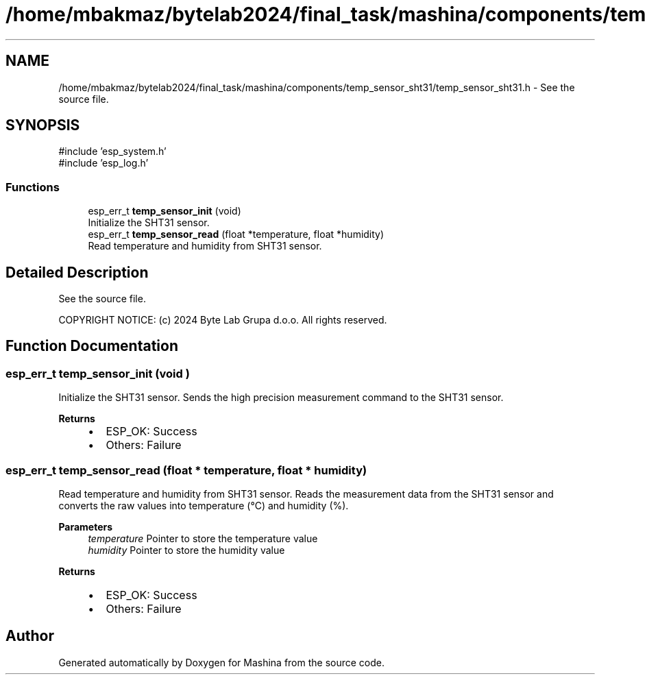 .TH "/home/mbakmaz/bytelab2024/final_task/mashina/components/temp_sensor_sht31/temp_sensor_sht31.h" 3 "Version ." "Mashina" \" -*- nroff -*-
.ad l
.nh
.SH NAME
/home/mbakmaz/bytelab2024/final_task/mashina/components/temp_sensor_sht31/temp_sensor_sht31.h \- See the source file\&.  

.SH SYNOPSIS
.br
.PP
\fR#include 'esp_system\&.h'\fP
.br
\fR#include 'esp_log\&.h'\fP
.br

.SS "Functions"

.in +1c
.ti -1c
.RI "esp_err_t \fBtemp_sensor_init\fP (void)"
.br
.RI "Initialize the SHT31 sensor\&. "
.ti -1c
.RI "esp_err_t \fBtemp_sensor_read\fP (float *temperature, float *humidity)"
.br
.RI "Read temperature and humidity from SHT31 sensor\&. "
.in -1c
.SH "Detailed Description"
.PP 
See the source file\&. 

COPYRIGHT NOTICE: (c) 2024 Byte Lab Grupa d\&.o\&.o\&. All rights reserved\&. 
.SH "Function Documentation"
.PP 
.SS "esp_err_t temp_sensor_init (void )"

.PP
Initialize the SHT31 sensor\&. Sends the high precision measurement command to the SHT31 sensor\&.

.PP
\fBReturns\fP
.RS 4
.IP "\(bu" 2
ESP_OK: Success
.IP "\(bu" 2
Others: Failure 
.PP
.RE
.PP

.SS "esp_err_t temp_sensor_read (float * temperature, float * humidity)"

.PP
Read temperature and humidity from SHT31 sensor\&. Reads the measurement data from the SHT31 sensor and converts the raw values into temperature (°C) and humidity (%)\&.

.PP
\fBParameters\fP
.RS 4
\fItemperature\fP Pointer to store the temperature value 
.br
\fIhumidity\fP Pointer to store the humidity value
.RE
.PP
\fBReturns\fP
.RS 4
.IP "\(bu" 2
ESP_OK: Success
.IP "\(bu" 2
Others: Failure 
.PP
.RE
.PP

.SH "Author"
.PP 
Generated automatically by Doxygen for Mashina from the source code\&.
